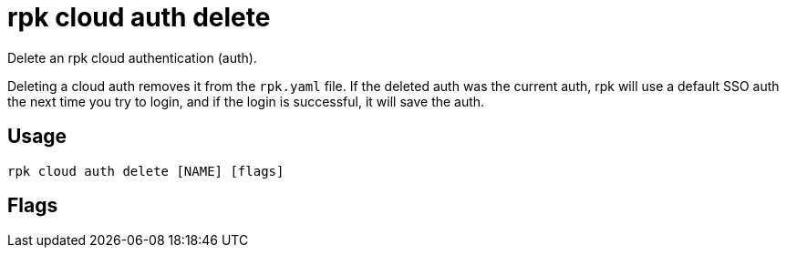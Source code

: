 = rpk cloud auth delete
:description: rpk cloud auth delete
:rpk_version: v23.2.1

Delete an rpk cloud authentication (auth).

Deleting a cloud auth removes it from the `rpk.yaml` file. If the deleted
auth was the current auth, rpk will use a default SSO auth the next time
you try to login, and if the login is successful, it will save the auth.

== Usage

[,bash]
----
rpk cloud auth delete [NAME] [flags]
----

== Flags

////
[cols=",,",]
|===
|*Value* |*Type* |*Description*

|-h, --help |- |Help for delete.

|--config |string |Redpanda or rpk config file; default search paths are
~/.config/rpk/rpk.yaml, $PWD, and /etc/redpanda/`redpanda.yaml`.

|-X, --config-opt |stringArray |Override rpk configuration settings; '-X
help' for detail or '-X list' for terser detail.

|--profile |string |rpk profile to use.

|-v, --verbose |- |Enable verbose logging.
|===
////

